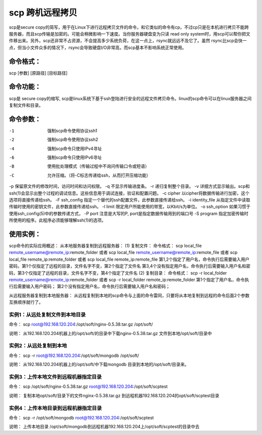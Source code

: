 .. _scp:

scp 跨机远程拷贝
=====================
scp是secure copy的简写，用于在Linux下进行远程拷贝文件的命令，和它类似的命令有cp，不过cp只是在本机进行拷贝不能跨服务器，而且scp传输是加密的。可能会稍微影响一下速度。当你服务器硬盘变为只读 read only system时，用scp可以帮你把文件移出来。另外，scp还非常不占资源，不会提高多少系统负荷，在这一点上，rsync就远远不及它了。虽然 rsync比scp会快一点，但当小文件众多的情况下，rsync会导致硬盘I/O非常高，而scp基本不影响系统正常使用。

命令格式：
--------------------
scp [参数] [原路径] [目标路径]

命令功能：
--------------------
scp是 secure copy的缩写, scp是linux系统下基于ssh登陆进行安全的远程文件拷贝命令。linux的scp命令可以在linux服务器之间复制文件和目录。

命令参数：
--------------------
-1  强制scp命令使用协议ssh1
-2  强制scp命令使用协议ssh2
-4  强制scp命令只使用IPv4寻址
-6  强制scp命令只使用IPv6寻址
-B  使用批处理模式（传输过程中不询问传输口令或短语）
-C  允许压缩。（将-C标志传递给ssh，从而打开压缩功能）
-p 保留原文件的修改时间，访问时间和访问权限。
-q  不显示传输进度条。
-r  递归复制整个目录。
-v 详细方式显示输出。scp和ssh(1)会显示出整个过程的调试信息。这些信息用于调试连接，验证和配置问题。
-c cipher  以cipher将数据传输进行加密，这个选项将直接传递给ssh。
-F ssh_config  指定一个替代的ssh配置文件，此参数直接传递给ssh。
-i identity_file  从指定文件中读取传输时使用的密钥文件，此参数直接传递给ssh。
-l limit  限定用户所能使用的带宽，以Kbit/s为单位。
-o ssh_option  如果习惯于使用ssh_config(5)中的参数传递方式，
-P port  注意是大写的P, port是指定数据传输用到的端口号
-S program  指定加密传输时所使用的程序。此程序必须能够理解ssh(1)的选项。

使用实例：
--------------------
scp命令的实际应用概述：
从本地服务器复制到远程服务器：
(1) 复制文件：
命令格式：
scp local_file remote_username@remote_ip:remote_folder
或者
scp local_file remote_username@remote_ip:remote_file
或者
scp local_file remote_ip:remote_folder
或者
scp local_file remote_ip:remote_file
第1,2个指定了用户名，命令执行后需要输入用户密码，第1个仅指定了远程的目录，文件名字不变，第2个指定了文件名
第3,4个没有指定用户名，命令执行后需要输入用户名和密码，第3个仅指定了远程的目录，文件名字不变，第4个指定了文件名
(2) 复制目录：
命令格式：
scp -r local_folder remote_username@remote_ip:remote_folder
或者
scp -r local_folder remote_ip:remote_folder
第1个指定了用户名，命令执行后需要输入用户密码；
第2个没有指定用户名，命令执行后需要输入用户名和密码；

从远程服务器复制到本地服务器：
从远程复制到本地的scp命令与上面的命令雷同，只要将从本地复制到远程的命令后面2个参数互换顺序就行了。

实例1：从远处复制文件到本地目录
~~~~~~~~~~~~~~~~~~~~~~~~~~~~~~~~~~~~~~~~~~~~~~~~~~~~
命令：
scp root@192.168.120.204:/opt/soft/nginx-0.5.38.tar.gz /opt/soft/

说明：
从192.168.120.204机器上的/opt/soft/的目录中下载nginx-0.5.38.tar.gz 文件到本地/opt/soft/目录中

实例2：从远处复制到本地
~~~~~~~~~~~~~~~~~~~~~~~~~~~~~~~~~~~~~~~~
命令：
scp -r root@192.168.120.204:/opt/soft/mongodb /opt/soft/

说明：
从192.168.120.204机器上的/opt/soft/中下载mongodb 目录到本地的/opt/soft/目录来。

实例3：上传本地文件到远程机器指定目录
~~~~~~~~~~~~~~~~~~~~~~~~~~~~~~~~~~~~~~~~~~~~~~~~~~~~~~~~~~~~~
命令：
scp /opt/soft/nginx-0.5.38.tar.gz root@192.168.120.204:/opt/soft/scptest

说明：
复制本地opt/soft/目录下的文件nginx-0.5.38.tar.gz 到远程机器192.168.120.204的opt/soft/scptest目录

实例4：上传本地目录到远程机器指定目录
~~~~~~~~~~~~~~~~~~~~~~~~~~~~~~~~~~~~~~~~~~~~~~~~~~~~~~~~~~~~~
命令：
scp -r /opt/soft/mongodb root@192.168.120.204:/opt/soft/scptest

说明：
上传本地目录 /opt/soft/mongodb到远程机器192.168.120.204上/opt/soft/scptest的目录中去

